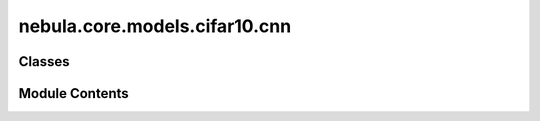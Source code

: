 nebula.core.models.cifar10.cnn
==============================

.. py:module:: nebula.core.models.cifar10.cnn


Classes
-------

.. autoapisummary::

   nebula.core.models.cifar10.cnn.CIFAR10ModelCNN


Module Contents
---------------

.. py:class:: CIFAR10ModelCNN(input_channels=3, num_classes=10, learning_rate=0.001, metrics=None, confusion_matrix=None, seed=None)

   Bases: :py:obj:`nebula.core.models.nebulamodel.NebulaModel`


   Abstract class for the NEBULA model.

   This class is an abstract class that defines the interface for the NEBULA model.


   .. py:method:: forward(x)

      Forward pass of the model.



   .. py:method:: configure_optimizers()

      Optimizer configuration.




